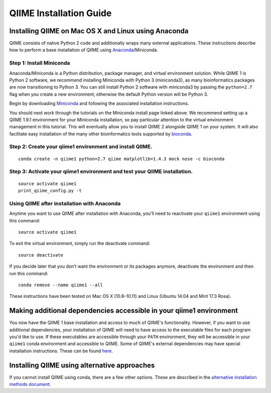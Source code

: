 .. index:: Installing QIIME

========================
QIIME Installation Guide
========================

Installing QIIME on Mac OS X and Linux using Anaconda
~~~~~~~~~~~~~~~~~~~~~~~~~~~~~~~~~~~~~~~~~~~~~~~~~~~~~

QIIME consists of native Python 2 code and additionally wraps many external applications. These instructions describe how to perform a base installation of QIIME using `Anaconda <https://anaconda.org/>`_/Miniconda.

Step 1: Install Miniconda
^^^^^^^^^^^^^^^^^^^^^^^^^

Anaconda/Miniconda is a Python distribution, package manager, and virtual environment solution. While QIIME 1 is Python 2 software, we recommend installing
Miniconda with Python 3 (miniconda3), as many bioinformatics packages
are now transitioning to Python 3. You can still install Python 2
software with miniconda3 by passing the ``python=2.7`` flag when you create
a new environment; otherwise the default Python version will be Python
3.

Begin by downloading `Miniconda <http://conda.pydata.org/miniconda.html>`_
and following the associated installation instructions.

You should next work through the tutorials on the Miniconda install page
linked above. We recommend setting up a QIIME 1.9.1 environment for your
Miniconda installation, so pay particular attention to the virtual
environment management in this tutorial. This will eventually allow you
to install QIIME 2 alongside QIIME 1 on your system. It will also
facilitate easy installation of the many other bioinformatics tools
supported by `bioconda <https://bioconda.github.io/>`_.

Step 2: Create your qiime1 environment and install QIIME.
^^^^^^^^^^^^^^^^^^^^^^^^^^^^^^^^^^^^^^^^^^^^^^^^^^^^^^^^^^^

::

    conda create -n qiime1 python=2.7 qiime matplotlib=1.4.3 mock nose -c bioconda

Step 3: Activate your qiime1 environment and test your QIIME installation.
^^^^^^^^^^^^^^^^^^^^^^^^^^^^^^^^^^^^^^^^^^^^^^^^^^^^^^^^^^^^^^^^^^^^^^^^^^^^

::

    source activate qiime1
    print_qiime_config.py -t

Using QIIME after installation with Anaconda
^^^^^^^^^^^^^^^^^^^^^^^^^^^^^^^^^^^^^^^^^^^^

Anytime you want to use QIIME after installation with Anaconda, you’ll need to reactivate your ``qiime1`` environment using this command:

::

    source activate qiime1

To exit the virtual environment, simply run the deactivate command:

::

    source deactivate

If you decide later that you don’t want the environment or its packages
anymore, deactivate the environment and then run this command:

::

    conda remove --name qiime1 --all

These instructions have been tested on Mac OS X (10.8–10.11) and Linux
(Ubuntu 14.04 and Mint 17.3 Rosa).

Making additional dependencies accessible in your qiime1 environment
~~~~~~~~~~~~~~~~~~~~~~~~~~~~~~~~~~~~~~~~~~~~~~~~~~~~~~~~~~~~~~~~~~~~

You now have the QIIME 1 base installation and access to much of QIIME's
functionality. However, if you want to use additional dependencies, your
installation of QIIME will need to have access to the executable
files for each program you'd like to use. If these executables are accessible through your ``PATH`` environment, they will be accessible in your ``qiime1`` conda environment and accessible to QIIME. Some of QIIME's external dependencies may have special installation instructions. These can be found `here <./alternative.html#additional-install-notes-for-some-external-dependencies>`_.

Installing QIIME using alternative approaches
~~~~~~~~~~~~~~~~~~~~~~~~~~~~~~~~~~~~~~~~~~~~~

If you cannot install QIIME using conda, there are a few other options. These
are described in the `alternative installation methods document <./alternative.html>`_.
